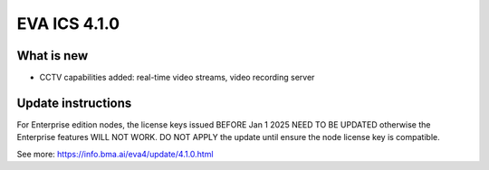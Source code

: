 EVA ICS 4.1.0
*************

What is new
===========

* CCTV capabilities added: real-time video streams, video recording server

Update instructions
===================

For Enterprise edition nodes, the license keys issued BEFORE Jan 1 2025 NEED TO
BE UPDATED otherwise the Enterprise features WILL NOT WORK. DO NOT APPLY the
update until ensure the node license key is compatible.

See more: https://info.bma.ai/eva4/update/4.1.0.html
